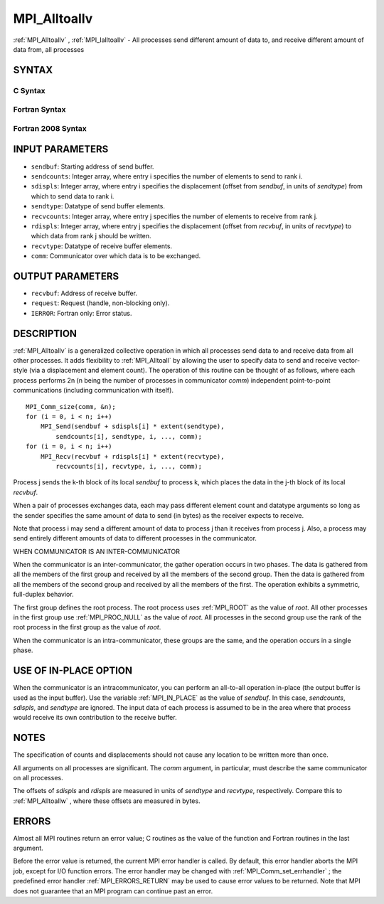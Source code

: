 .. _MPI_Alltoallv:

MPI_Alltoallv
~~~~~~~~~~~~~

:ref:`MPI_Alltoallv` , :ref:`MPI_Ialltoallv`  - All processes send different amount
of data to, and receive different amount of data from, all processes

SYNTAX
======

C Syntax
--------

.. code-block:: c
   :linenos:

   #include <mpi.h>
   int MPI_Alltoallv(const void *sendbuf, const int sendcounts[],
   	const int sdispls[], MPI_Datatype sendtype,
   	void *recvbuf, const int recvcounts[],
   	const int rdispls[], MPI_Datatype recvtype, MPI_Comm comm)

   int MPI_Ialltoallv(const void *sendbuf, const int sendcounts[],
   	const int sdispls[], MPI_Datatype sendtype,
   	void *recvbuf, const int recvcounts[],
   	const int rdispls[], MPI_Datatype recvtype, MPI_Comm comm,
   	MPI_Request *request)

Fortran Syntax
--------------

.. code-block:: fortran
   :linenos:

   USE MPI
   ! or the older form: INCLUDE 'mpif.h'
   MPI_ALLTOALLV(SENDBUF, SENDCOUNTS, SDISPLS, SENDTYPE,
   	RECVBUF, RECVCOUNTS, RDISPLS, RECVTYPE, COMM, IERROR)

   	<type>	SENDBUF(*), RECVBUF(*)
   	INTEGER	SENDCOUNTS(*), SDISPLS(*), SENDTYPE
   	INTEGER	RECVCOUNTS(*), RDISPLS(*), RECVTYPE
   	INTEGER	COMM, IERROR

   MPI_IALLTOALLV(SENDBUF, SENDCOUNTS, SDISPLS, SENDTYPE,
   	RECVBUF, RECVCOUNTS, RDISPLS, RECVTYPE, COMM, REQUEST, IERROR)

   	<type>	SENDBUF(*), RECVBUF(*)
   	INTEGER	SENDCOUNTS(*), SDISPLS(*), SENDTYPE
   	INTEGER	RECVCOUNTS(*), RDISPLS(*), RECVTYPE
   	INTEGER	COMM, REQUEST, IERROR

Fortran 2008 Syntax
-------------------

.. code-block:: fortran
   :linenos:

   USE mpi_f08
   MPI_Alltoallv(sendbuf, sendcounts, sdispls, sendtype, recvbuf, recvcounts,
   		rdispls, recvtype, comm, ierror)

   	TYPE(*), DIMENSION(..), INTENT(IN) :: sendbuf
   	TYPE(*), DIMENSION(..) :: recvbuf
   	INTEGER, INTENT(IN) :: sendcounts(*), sdispls(*), recvcounts(*),
   	rdispls(*)
   	TYPE(MPI_Datatype), INTENT(IN) :: sendtype, recvtype
   	TYPE(MPI_Comm), INTENT(IN) :: comm
   	INTEGER, OPTIONAL, INTENT(OUT) :: ierror

   MPI_Ialltoallv(sendbuf, sendcounts, sdispls, sendtype, recvbuf, recvcounts,
   		rdispls, recvtype, comm, request, ierror)

   	TYPE(*), DIMENSION(..), INTENT(IN), ASYNCHRONOUS :: sendbuf
   	TYPE(*), DIMENSION(..), ASYNCHRONOUS :: recvbuf
   	INTEGER, INTENT(IN), ASYNCHRONOUS :: sendcounts(*), sdispls(*),
   	recvcounts(*), rdispls(*)
   	TYPE(MPI_Datatype), INTENT(IN) :: sendtype, recvtype
   	TYPE(MPI_Comm), INTENT(IN) :: comm
   	TYPE(MPI_Request), INTENT(OUT) :: request
   	INTEGER, OPTIONAL, INTENT(OUT) :: ierror

INPUT PARAMETERS
================

* ``sendbuf``: Starting address of send buffer. 

* ``sendcounts``: Integer array, where entry i specifies the number of elements to send to rank i. 

* ``sdispls``: Integer array, where entry i specifies the displacement (offset from *sendbuf*, in units of *sendtype*) from which to send data to rank i. 

* ``sendtype``: Datatype of send buffer elements. 

* ``recvcounts``: Integer array, where entry j specifies the number of elements to receive from rank j. 

* ``rdispls``: Integer array, where entry j specifies the displacement (offset from *recvbuf*, in units of *recvtype*) to which data from rank j should be written. 

* ``recvtype``: Datatype of receive buffer elements. 

* ``comm``: Communicator over which data is to be exchanged. 

OUTPUT PARAMETERS
=================

* ``recvbuf``: Address of receive buffer. 

* ``request``: Request (handle, non-blocking only). 

* ``IERROR``: Fortran only: Error status. 

DESCRIPTION
===========

:ref:`MPI_Alltoallv`  is a generalized collective operation in which all
processes send data to and receive data from all other processes. It
adds flexibility to :ref:`MPI_Alltoall`  by allowing the user to specify data to
send and receive vector-style (via a displacement and element count).
The operation of this routine can be thought of as follows, where each
process performs 2n (n being the number of processes in communicator
*comm*) independent point-to-point communications (including
communication with itself).

::

   	MPI_Comm_size(comm, &n);
   	for (i = 0, i < n; i++)
   	    MPI_Send(sendbuf + sdispls[i] * extent(sendtype),
   	        sendcounts[i], sendtype, i, ..., comm);
   	for (i = 0, i < n; i++)
   	    MPI_Recv(recvbuf + rdispls[i] * extent(recvtype),
   	        recvcounts[i], recvtype, i, ..., comm);

Process j sends the k-th block of its local *sendbuf* to process k,
which places the data in the j-th block of its local *recvbuf*.

When a pair of processes exchanges data, each may pass different element
count and datatype arguments so long as the sender specifies the same
amount of data to send (in bytes) as the receiver expects to receive.

Note that process i may send a different amount of data to process j
than it receives from process j. Also, a process may send entirely
different amounts of data to different processes in the communicator.

WHEN COMMUNICATOR IS AN INTER-COMMUNICATOR

When the communicator is an inter-communicator, the gather operation
occurs in two phases. The data is gathered from all the members of the
first group and received by all the members of the second group. Then
the data is gathered from all the members of the second group and
received by all the members of the first. The operation exhibits a
symmetric, full-duplex behavior.

The first group defines the root process. The root process uses :ref:`MPI_ROOT` 
as the value of *root*. All other processes in the first group use
:ref:`MPI_PROC_NULL`  as the value of *root*. All processes in the second group
use the rank of the root process in the first group as the value of
*root*.

When the communicator is an intra-communicator, these groups are the
same, and the operation occurs in a single phase.

USE OF IN-PLACE OPTION
======================

When the communicator is an intracommunicator, you can perform an
all-to-all operation in-place (the output buffer is used as the input
buffer). Use the variable :ref:`MPI_IN_PLACE`  as the value of *sendbuf*. In
this case, *sendcounts*, *sdispls*, and *sendtype* are ignored. The
input data of each process is assumed to be in the area where that
process would receive its own contribution to the receive buffer.

NOTES
=====

The specification of counts and displacements should not cause any
location to be written more than once.

All arguments on all processes are significant. The *comm* argument, in
particular, must describe the same communicator on all processes.

The offsets of *sdispls* and *rdispls* are measured in units of
*sendtype* and *recvtype*, respectively. Compare this to :ref:`MPI_Alltoallw` ,
where these offsets are measured in bytes.

ERRORS
======

Almost all MPI routines return an error value; C routines as the value
of the function and Fortran routines in the last argument.

Before the error value is returned, the current MPI error handler is
called. By default, this error handler aborts the MPI job, except for
I/O function errors. The error handler may be changed with
:ref:`MPI_Comm_set_errhandler` ; the predefined error handler :ref:`MPI_ERRORS_RETURN` 
may be used to cause error values to be returned. Note that MPI does not
guarantee that an MPI program can continue past an error.


.. seealso::    :ref:`MPI_Alltoall`    :ref:`MPI_Alltoallw` 
